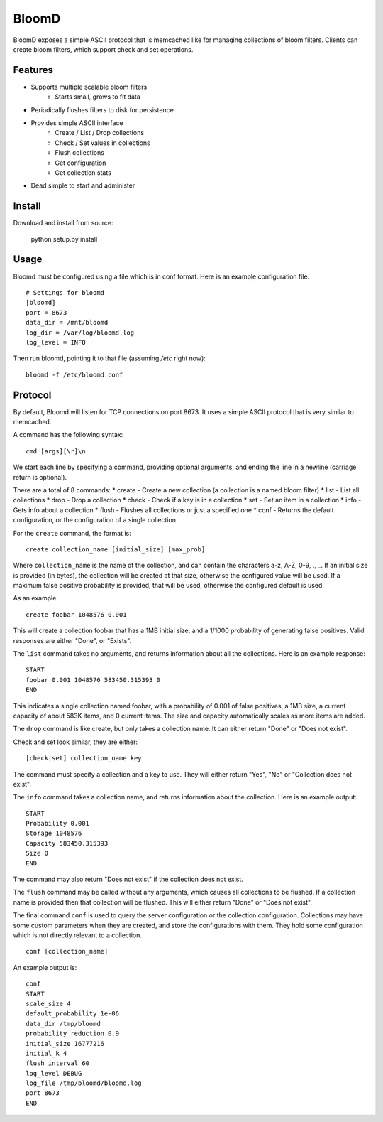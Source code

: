 BloomD
=========

BloomD exposes a simple ASCII protocol that is memcached like
for managing collections of bloom filters. Clients can create
bloom filters, which support check and set operations.

Features
--------

* Supports multiple scalable bloom filters
    - Starts small, grows to fit data
* Periodically flushes filters to disk for persistence
* Provides simple ASCII interface
    - Create / List / Drop collections
    - Check / Set values in collections
    - Flush collections
    - Get configuration
    - Get collection stats
* Dead simple to start and administer

Install
-------

Download and install from source:
    
    python setup.py install

Usage
-----

Bloomd must be configured using a file which is in conf format.
Here is an example configuration file:

::

    # Settings for bloomd
    [bloomd]
    port = 8673
    data_dir = /mnt/bloomd
    log_dir = /var/log/bloomd.log
    log_level = INFO


Then run bloomd, pointing it to that file (assuming `/etc` right now)::

    bloomd -f /etc/bloomd.conf

Protocol
--------

By default, Bloomd will listen for TCP connections on port 8673.
It uses a simple ASCII protocol that is very similar to memcached.

A command has the following syntax::

    cmd [args][\r]\n

We start each line by specifying a command, providing optional arguments,
and ending the line in a newline (carriage return is optional).

There are a total of 8 commands:
* create - Create a new collection (a collection is a named bloom filter)
* list - List all collections
* drop - Drop a collection
* check - Check if a key is in a collection
* set - Set an item in a collection
* info - Gets info about a collection
* flush - Flushes all collections or just a specified one
* conf - Returns the default configuration, or the configuration of a single collection

For the ``create`` command, the format is::

    create collection_name [initial_size] [max_prob]

Where ``collection_name`` is the name of the collection,
and can contain the characters a-z, A-Z, 0-9, ., _.
If an initial size is provided (in bytes), the collection
will be created at that size, otherwise the configured value
will be used. If a maximum false positive probability is provided,
that will be used, otherwise the configured default is used.

As an example::

    create foobar 1048576 0.001

This will create a collection foobar that has a 1MB initial size,
and a 1/1000 probability of generating false positives. Valid responses
are either "Done", or "Exists".

The ``list`` command takes no arguments, and returns information
about all the collections. Here is an example response::

    START
    foobar 0.001 1048576 583450.315393 0
    END 

This indicates a single collection named foobar, with a probability
of 0.001 of false positives, a 1MB size, a current capacity of about
583K items, and 0 current items. The size and capacity automatically
scales as more items are added.

The ``drop`` command is like create, but only takes a collection name.
It can either return "Done" or "Does not exist".

Check and set look similar, they are either::

    [check|set] collection_name key

The command must specify a collection and a key to use.
They will either return "Yes", "No" or "Collection does not exist".

The ``info`` command takes a collection name, and returns
information about the collection. Here is an example output::

    START
    Probability 0.001
    Storage 1048576
    Capacity 583450.315393
    Size 0
    END

The command may also return "Does not exist" if the collection does
not exist.

The ``flush`` command may be called without any arguments, which
causes all collections to be flushed. If a collection name is provided
then that collection will be flushed. This will either return "Done" or
"Does not exist".

The final command ``conf`` is used to query the server configuration
or the collection configuration. Collections may have some custom parameters
when they are created, and store the configurations with them. They hold
some configuration which is not directly relevant to a collection.

::

    conf [collection_name]

An example output is::

    conf
    START
    scale_size 4
    default_probability 1e-06
    data_dir /tmp/bloomd
    probability_reduction 0.9
    initial_size 16777216
    initial_k 4
    flush_interval 60
    log_level DEBUG
    log_file /tmp/bloomd/bloomd.log
    port 8673
    END


